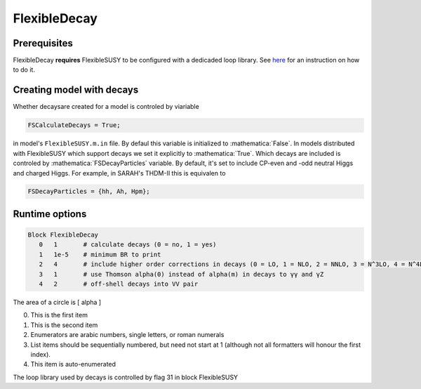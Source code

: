 .. role:: raw-latex(raw)
    :format: latex

.. role:: mathematica(code)
   :language: mathematica

FlexibleDecay
=============

Prerequisites
+++++++++++++

FlexibleDecay **requires** FlexibleSUSY to be configured with a dedicaded loop library.
See `here`__ for an instruction on how to do it.

__ https://github.com/FlexibleSUSY/FlexibleSUSY/tree/development#support-for-alternative-loop-libraries

Creating model with decays
++++++++++++++++++

Whether decaysare created for a model is controled by viariable

.. code-block:: mathematica
  
  FSCalculateDecays = True;

in model's ``FlexibleSUSY.m.in`` file.
By defaul this variable is initialized to :mathematica:`False`.
In models distributed with FlexibleSUSY which support decays we set it explicitly to :mathematica:`True`.
Which decays are included is controled by :mathematica:`FSDecayParticles` variable.
By default, it's set to include CP-even and -odd neutral Higgs and charged Higgs.
For example, in SARAH's THDM-II this is equivalen to 

.. code-block:: mathematica

  FSDecayParticles = {hh, Ah, Hpm};
  
Runtime options
+++++++

.. code-block::

  Block FlexibleDecay
     0   1       # calculate decays (0 = no, 1 = yes)
     1   1e-5    # minimum BR to print
     2   4       # include higher order corrections in decays (0 = LO, 1 = NLO, 2 = NNLO, 3 = N^3LO, 4 = N^4LO )
     3   1       # use Thomson alpha(0) instead of alpha(m) in decays to γγ and γZ
     4   2       # off-shell decays into VV pair

The area of a circle is \[ \alpha \]

0. This is the first item
#. This is the second item
#. Enumerators are arabic numbers,
   single letters, or roman numerals
#. List items should be sequentially
   numbered, but need not start at 1
   (although not all formatters will
   honour the first index).
#. This item is auto-enumerated

The loop library used by decays is controlled by flag 31 in block FlexibleSUSY
